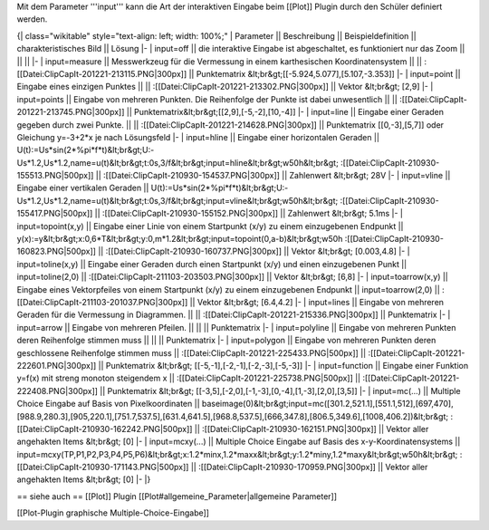 Mit dem Parameter '''input''' kann die Art der interaktiven Eingabe beim [[Plot]] Plugin durch den Schüler definiert werden.


{| class="wikitable" style="text-align: left; width: 100%;" 
| Parameter || Beschreibung ||  Beispieldefinition || charakteristisches Bild || Lösung
|-
| input=off || die interaktive Eingabe ist abgeschaltet, es funktioniert nur das Zoom || || ||
|-
| input=measure || Messwerkzeug für die Vermessung in einem karthesischen Koordinatensystem || || :[[Datei:ClipCapIt-201221-213115.PNG|300px]] || Punktematrix &lt;br&gt;[[-5.924,5.077],[5.107,-3.353]]
|-
| input=point || Eingabe eines einzigen Punktes || || :[[Datei:ClipCapIt-201221-213302.PNG|300px]] || Vektor &lt;br&gt; [2,9]
|-
| input=points || Eingabe von mehreren Punkten. Die Reihenfolge der Punkte ist dabei unwesentlich || || :[[Datei:ClipCapIt-201221-213745.PNG|300px]] || Punktematrix&lt;br&gt;[[2,9],[-5,-2],[10,-4]]
|-
| input=line || Eingabe einer Geraden gegeben durch zwei Punkte. || || :[[Datei:ClipCapIt-201221-214628.PNG|300px]] || Punktematrix [[0,-3],[5,7]] oder Gleichung y=-3+2*x je nach Lösungsfeld
|-
| input=hline || Eingabe einer horizontalen Geraden || U(t):=Us*sin(2*%pi*f*t)&lt;br&gt;U:-Us*1.2,Us*1.2,name=u(t)&lt;br&gt;t:0s,3/f&lt;br&gt;input=hline&lt;br&gt;w50h&lt;br&gt; :[[Datei:ClipCapIt-210930-155513.PNG|500px]] || :[[Datei:ClipCapIt-210930-154537.PNG|300px]] || Zahlenwert &lt;br&gt; 28V
|-
| input=vline || Eingabe einer vertikalen Geraden || U(t):=Us*sin(2*%pi*f*t)&lt;br&gt;U:-Us*1.2,Us*1.2,name=u(t)&lt;br&gt;t:0s,3/f&lt;br&gt;input=vline&lt;br&gt;w50h&lt;br&gt; :[[Datei:ClipCapIt-210930-155417.PNG|500px]] || :[[Datei:ClipCapIt-210930-155152.PNG|300px]] || Zahlenwert &lt;br&gt; 5.1ms
|-
| input=topoint(x,y) || Eingabe einer Linie von einem Startpunkt (x/y) zu einem einzugebenen Endpunkt || y(x):=y&lt;br&gt;x:0,6*T&lt;br&gt;y:0,m*1.2&lt;br&gt;input=topoint(0,a-b)&lt;br&gt;w50h :[[Datei:ClipCapIt-210930-160823.PNG|500px]]  ||  :[[Datei:ClipCapIt-210930-160737.PNG|300px]] || Vektor &lt;br&gt; [0.003,4.8]
|-
| input=toline(x,y) || Eingabe einer Geraden durch einen Startpunkt (x/y) und einen einzugebenen Punkt || input=toline(2,0) || :[[Datei:ClipCapIt-211103-203503.PNG|300px]] || Vektor &lt;br&gt; [6,8]
|-
| input=toarrow(x,y) || Eingabe eines Vektorpfeiles von einem Startpunkt (x/y) zu einem einzugebenen Endpunkt || input=toarrow(2,0) || :[[Datei:ClipCapIt-211103-201037.PNG|300px]] || Vektor &lt;br&gt; [6.4,4.2]
|-
| input=lines || Eingabe von mehreren Geraden für die Vermessung in Diagrammen. || || :[[Datei:ClipCapIt-201221-215336.PNG|300px]] || Punktematrix
|-
| input=arrow || Eingabe von mehreren Pfeilen. || || || Punktematrix
|-
| input=polyline || Eingabe von mehreren Punkten deren Reihenfolge stimmen muss ||  || || Punktematrix
|- 
| input=polygon || Eingabe von mehreren Punkten deren geschlossene Reihenfolge stimmen muss || :[[Datei:ClipCapIt-201221-225433.PNG|500px]] || :[[Datei:ClipCapIt-201221-222601.PNG|300px]] || Punktematrix &lt;br&gt; [[-5,-1],[-2,-1],[-2,-3],[-5,-3]]
|-
| input=function || Eingabe einer Funktion y=f(x) mit streng monoton steigendem x || :[[Datei:ClipCapIt-201221-225738.PNG|500px]] || :[[Datei:ClipCapIt-201221-222408.PNG|300px]]  || Punktematrix &lt;br&gt; [[-3,5],[-2,0],[-1,-3],[0,-4],[1,-3],[2,0],[3,5]]
|-
| input=mc(...) || Multiple Choice Eingabe auf Basis von Pixelkoordinaten || baseimage(0)&lt;br&gt;input=mc([301.2,521.1],[551.1,512],[697,470],[988.9,280.3],[905,220.1],[751.7,537.5],[631.4,641.5],[968.8,537.5],[666,347.8],[806.5,349.6],[1008,406.2])&lt;br&gt; :[[Datei:ClipCapIt-210930-162242.PNG|500px]] || :[[Datei:ClipCapIt-210930-162151.PNG|300px]] || Vektor aller angehakten Items &lt;br&gt; [0]
|-
| input=mcxy(...) || Multiple Choice Eingabe auf Basis des x-y-Koordinatensystems || input=mcxy(TP,P1,P2,P3,P4,P5,P6)&lt;br&gt;x:1.2*minx,1.2*maxx&lt;br&gt;y:1.2*miny,1.2*maxy&lt;br&gt;w50h&lt;br&gt; :[[Datei:ClipCapIt-210930-171143.PNG|500px]]  ||  :[[Datei:ClipCapIt-210930-170959.PNG|300px]] || Vektor aller angehakten Items &lt;br&gt; [0]
|-
|}

== siehe auch ==
[[Plot]] Plugin [[Plot#allgemeine_Parameter|allgemeine Parameter]]

[[Plot-Plugin graphische Multiple-Choice-Eingabe]]

